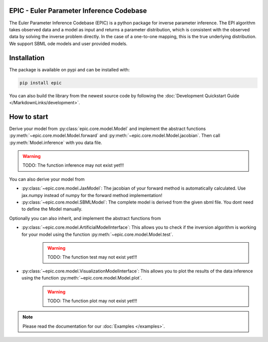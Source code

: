 .. image:: images/epic.png
   :width: 200pt

--------------------------------------------
EPIC - Euler Parameter Inference Codebase
--------------------------------------------


The Euler Parameter Inference Codebase (EPIC) is a python package for inverse parameter inference.
The EPI algorithm takes observed data and a model as input and returns a parameter distribution, which is consistent with the observed data by solving the inverse problem directly. In the case of a one-to-one mapping, this is the true underlying distribution.
We support SBML ode models and user provided models.

.. Put the badges here?

------------
Installation
------------

The package is available on pypi and can be installed with:

.. code-block:: bash
   
   pip install epic

You can also build the library from the newest source code by following the :doc:`Development Quickstart Guide </MarkdownLinks/development>`.

------------
How to start
------------

| Derive your model from :py:class:`epic.core.model.Model` and implement the abstract functions :py:meth:`~epic.core.model.Model.forward` and :py:meth:`~epic.core.model.Model.jacobian`. Then call :py:meth:`Model.inference` with you data file.

.. warning:: TODO: The function inference may not exist yet!!!


You can also derive your model from

* :py:class:`~epic.core.model.JaxModel`: The jacobian of your forward method is automatically calculated. Use jax.numpy instead of numpy for the forward method implementation!
* :py:class:`~epic.core.model.SBMLModel`: The complete model is derived from the given sbml file. You dont need to define the Model manually.


Optionally you can also inherit, and implement the abstract functions from

* :py:class:`~epic.core.model.ArtificialModelInterface`: This allows you to check if the inversion algorithm is working for your model using the function :py:meth:`~epic.core.model.Model.test`.
   .. warning:: TODO: The function test may not exist yet!!!
* :py:class:`~epic.core.model.VisualizationModelInterface`: This allows you to plot the results of the data inference using the function :py:meth:`~epic.core.model.Model.plot`.
   .. warning:: TODO: The function plot may not exist yet!!!

.. note::
   
   Please read the documentation for our :doc:`Examples </examples>`.
